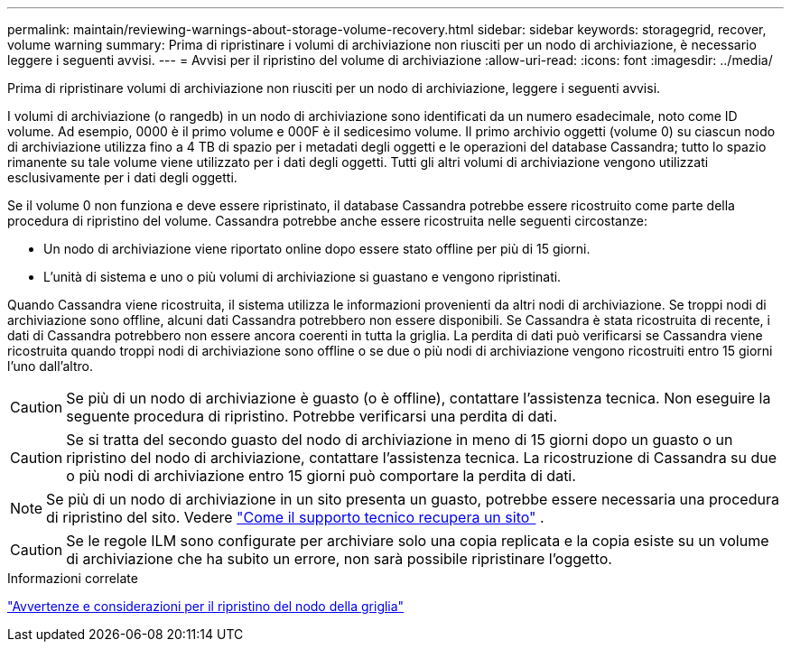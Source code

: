 ---
permalink: maintain/reviewing-warnings-about-storage-volume-recovery.html 
sidebar: sidebar 
keywords: storagegrid, recover, volume warning 
summary: Prima di ripristinare i volumi di archiviazione non riusciti per un nodo di archiviazione, è necessario leggere i seguenti avvisi. 
---
= Avvisi per il ripristino del volume di archiviazione
:allow-uri-read: 
:icons: font
:imagesdir: ../media/


[role="lead"]
Prima di ripristinare volumi di archiviazione non riusciti per un nodo di archiviazione, leggere i seguenti avvisi.

I volumi di archiviazione (o rangedb) in un nodo di archiviazione sono identificati da un numero esadecimale, noto come ID volume.  Ad esempio, 0000 è il primo volume e 000F è il sedicesimo volume.  Il primo archivio oggetti (volume 0) su ciascun nodo di archiviazione utilizza fino a 4 TB di spazio per i metadati degli oggetti e le operazioni del database Cassandra; tutto lo spazio rimanente su tale volume viene utilizzato per i dati degli oggetti.  Tutti gli altri volumi di archiviazione vengono utilizzati esclusivamente per i dati degli oggetti.

Se il volume 0 non funziona e deve essere ripristinato, il database Cassandra potrebbe essere ricostruito come parte della procedura di ripristino del volume.  Cassandra potrebbe anche essere ricostruita nelle seguenti circostanze:

* Un nodo di archiviazione viene riportato online dopo essere stato offline per più di 15 giorni.
* L'unità di sistema e uno o più volumi di archiviazione si guastano e vengono ripristinati.


Quando Cassandra viene ricostruita, il sistema utilizza le informazioni provenienti da altri nodi di archiviazione. Se troppi nodi di archiviazione sono offline, alcuni dati Cassandra potrebbero non essere disponibili. Se Cassandra è stata ricostruita di recente, i dati di Cassandra potrebbero non essere ancora coerenti in tutta la griglia.  La perdita di dati può verificarsi se Cassandra viene ricostruita quando troppi nodi di archiviazione sono offline o se due o più nodi di archiviazione vengono ricostruiti entro 15 giorni l'uno dall'altro.


CAUTION: Se più di un nodo di archiviazione è guasto (o è offline), contattare l'assistenza tecnica. Non eseguire la seguente procedura di ripristino. Potrebbe verificarsi una perdita di dati.


CAUTION: Se si tratta del secondo guasto del nodo di archiviazione in meno di 15 giorni dopo un guasto o un ripristino del nodo di archiviazione, contattare l'assistenza tecnica.  La ricostruzione di Cassandra su due o più nodi di archiviazione entro 15 giorni può comportare la perdita di dati.


NOTE: Se più di un nodo di archiviazione in un sito presenta un guasto, potrebbe essere necessaria una procedura di ripristino del sito. Vedere link:how-site-recovery-is-performed-by-technical-support.html["Come il supporto tecnico recupera un sito"] .


CAUTION: Se le regole ILM sono configurate per archiviare solo una copia replicata e la copia esiste su un volume di archiviazione che ha subito un errore, non sarà possibile ripristinare l'oggetto.

.Informazioni correlate
link:warnings-and-considerations-for-grid-node-recovery.html["Avvertenze e considerazioni per il ripristino del nodo della griglia"]
